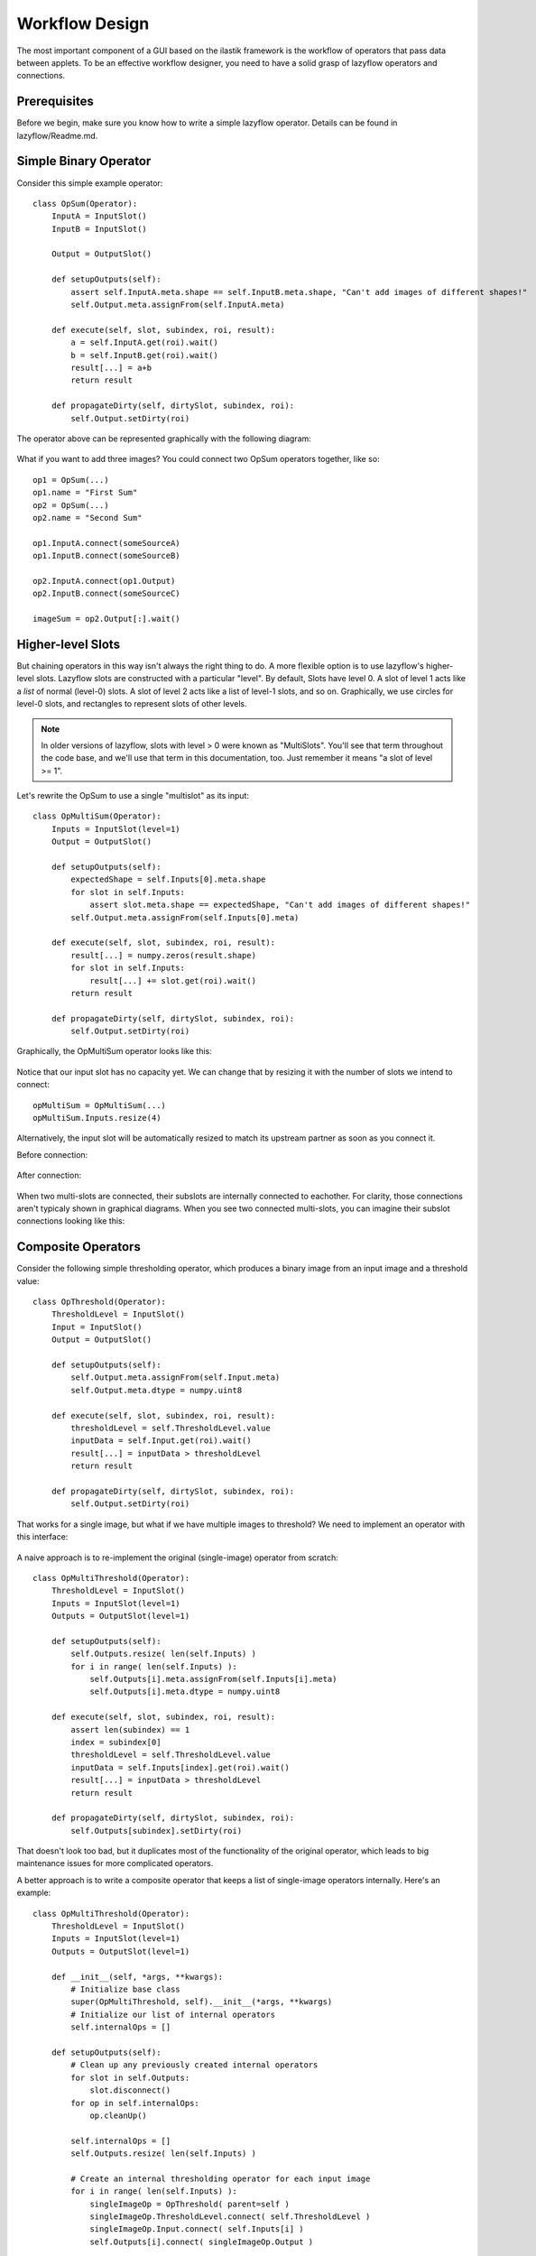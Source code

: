 .. _workflow-design:

===============
Workflow Design
===============

The most important component of a GUI based on the ilastik framework is the workflow of operators that pass data between applets.  
To be an effective workflow designer, you need to have a solid grasp of lazyflow operators and connections.

Prerequisites
=============

Before we begin, make sure you know how to write a simple lazyflow operator.  Details can be found in lazyflow/Readme.md.

Simple Binary Operator
======================

Consider this simple example operator::

    class OpSum(Operator):
        InputA = InputSlot()
        InputB = InputSlot()
        
        Output = OutputSlot()
    
        def setupOutputs(self):
            assert self.InputA.meta.shape == self.InputB.meta.shape, "Can't add images of different shapes!"
            self.Output.meta.assignFrom(self.InputA.meta)
    
        def execute(self, slot, subindex, roi, result):
            a = self.InputA.get(roi).wait()
            b = self.InputB.get(roi).wait()
            result[...] = a+b
            return result

        def propagateDirty(self, dirtySlot, subindex, roi):
            self.Output.setDirty(roi)

The operator above can be represented graphically with the following diagram:

.. figure:: images/opSum.svg
   :scale: 100  %
   :alt: Simple addition operator

What if you want to add three images?  You could connect two OpSum operators together, like so::

    op1 = OpSum(...)
    op1.name = "First Sum"
    op2 = OpSum(...)
    op2.name = "Second Sum"
    
    op1.InputA.connect(someSourceA)
    op1.InputB.connect(someSourceB)
    
    op2.InputA.connect(op1.Output)
    op2.InputB.connect(someSourceC)
    
    imageSum = op2.Output[:].wait()

.. figure:: images/twoSums.svg
   :scale: 100  %
   :alt: Simple addition operator


Higher-level Slots
======================

But chaining operators in this way isn't always the right thing to do.  A more flexible option is to use lazyflow's higher-level slots.  Lazyflow slots are constructed with a particular "level".
By default, Slots have level 0.  A slot of level 1 acts like a *list* of normal (level-0) slots.  A slot of level 2 acts like a list of level-1 slots, and so on.
Graphically, we use circles for level-0 slots, and rectangles to represent slots of other levels.

.. note:: In older versions of lazyflow, slots with level > 0 were known as "MultiSlots".  You'll see that term throughout the code base, and we'll use that term in this documentation, too.  Just remember it means "a slot of level >= 1".

Let's rewrite the OpSum to use a single "multislot" as its input::

    class OpMultiSum(Operator):
        Inputs = InputSlot(level=1)
        Output = OutputSlot()
    
        def setupOutputs(self):
            expectedShape = self.Inputs[0].meta.shape
            for slot in self.Inputs:
                assert slot.meta.shape == expectedShape, "Can't add images of different shapes!"
            self.Output.meta.assignFrom(self.Inputs[0].meta)
    
        def execute(self, slot, subindex, roi, result):
            result[...] = numpy.zeros(result.shape)
            for slot in self.Inputs:
                result[...] += slot.get(roi).wait()
            return result

        def propagateDirty(self, dirtySlot, subindex, roi):
            self.Output.setDirty(roi)

Graphically, the OpMultiSum operator looks like this:

.. figure:: images/opMultiSumEmpty.svg
   :scale: 100  %
   :alt: Addition of N images


Notice that our input slot has no capacity yet.  We can change that by resizing it with the number of slots we intend to connect::

    opMultiSum = OpMultiSum(...)
    opMultiSum.Inputs.resize(4)

.. figure:: images/opMultiSum.svg
   :scale: 100  %
   :alt: Addition of 4 images

Alternatively, the input slot will be automatically resized to match its upstream partner as soon as you connect it.

Before connection:

.. figure:: images/multi_connect_before.svg
   :scale: 100  %
   :alt: Before connecting multi-slots

After connection:

.. figure:: images/multi_connect_after.svg
   :scale: 100  %
   :alt: After connecting multi-slots

When two multi-slots are connected, their subslots are internally connected to eachother.  For clarity, those connections aren't typicaly shown in graphical diagrams.  
When you see two connected multi-slots, you can imagine their subslot connections looking like this:

.. figure:: images/multi_connect_detail.svg
   :scale: 100  %
   :alt: Subslot connections in a multi-slot connection

Composite Operators
===================
Consider the following simple thresholding operator, which produces a binary image from an input image and a threshold value::

    class OpThreshold(Operator):
        ThresholdLevel = InputSlot()
        Input = InputSlot()
        Output = OutputSlot()
        
        def setupOutputs(self):
            self.Output.meta.assignFrom(self.Input.meta)
            self.Output.meta.dtype = numpy.uint8

        def execute(self, slot, subindex, roi, result):
            thresholdLevel = self.ThresholdLevel.value
            inputData = self.Input.get(roi).wait()
            result[...] = inputData > thresholdLevel
            return result

        def propagateDirty(self, dirtySlot, subindex, roi):
            self.Output.setDirty(roi)

.. figure:: images/opThreshold.svg
   :scale: 100  %
   :alt: Simple Threshold Operator

That works for a single image, but what if we have multiple images to threshold?  We need to implement an operator with this interface:

.. figure:: images/opMultiThreshold.svg
   :scale: 100  %
   :alt: Simple Threshold Operator for Multiple Images

A naive approach is to re-implement the original (single-image) operator from scratch::

    class OpMultiThreshold(Operator):
        ThresholdLevel = InputSlot()
        Inputs = InputSlot(level=1)
        Outputs = OutputSlot(level=1)
        
        def setupOutputs(self):
            self.Outputs.resize( len(self.Inputs) )
            for i in range( len(self.Inputs) ):
                self.Outputs[i].meta.assignFrom(self.Inputs[i].meta) 
                self.Outputs[i].meta.dtype = numpy.uint8

        def execute(self, slot, subindex, roi, result):
            assert len(subindex) == 1
            index = subindex[0]
            thresholdLevel = self.ThresholdLevel.value
            inputData = self.Inputs[index].get(roi).wait()
            result[...] = inputData > thresholdLevel
            return result

        def propagateDirty(self, dirtySlot, subindex, roi):
            self.Outputs[subindex].setDirty(roi)

That doesn't look too bad, but it duplicates most of the functionality of the original operator, which leads to big maintenance issues for more complicated operators.

A better approach is to write a composite operator that keeps a list of single-image operators internally.  Here's an example::

    class OpMultiThreshold(Operator):
        ThresholdLevel = InputSlot()
        Inputs = InputSlot(level=1)
        Outputs = OutputSlot(level=1)
        
        def __init__(self, *args, **kwargs):
            # Initialize base class
            super(OpMultiThreshold, self).__init__(*args, **kwargs)
            # Initialize our list of internal operators
            self.internalOps = []
        
        def setupOutputs(self):
            # Clean up any previously created internal operators
            for slot in self.Outputs:
                slot.disconnect()
            for op in self.internalOps:
                op.cleanUp()

            self.internalOps = []
            self.Outputs.resize( len(self.Inputs) )

            # Create an internal thresholding operator for each input image
            for i in range( len(self.Inputs) ):
                singleImageOp = OpThreshold( parent=self )
                singleImageOp.ThresholdLevel.connect( self.ThresholdLevel )
                singleImageOp.Input.connect( self.Inputs[i] )
                self.Outputs[i].connect( singleImageOp.Output )
                
                self.internalOps.append( singleImageOp )

        def execute(self, slot, subindex, roi, result):
            pass # Nothing to do here: our output will forward all requests to the internal operators

        def propagateDirty(self, slot, subindex, roi):
            pass # Nothing to do here: our internal operators handle dirty propagation on their own


Okay, at least we're not duplicating the execute function, which is the meat of the operator's implementation.  But it's still a lot of code!  Read the next section for an easier implementation.

By the way, here's what this composite operator's diagram looks like:

.. figure:: images/opMultiThreshold_composite.svg
   :scale: 100  %
   :alt: Threshold Operator for Multiple Images implemented as a composite operator

Notice that the ``ThresholdLevel`` slot is shared among all the internal thresholding operators.

The OperatorWrapper class
=========================
It turns out that creating multi-image operators composed of single-image operators (as shown in the last section) is a common design pattern when crafting a non-trivial lazyflow workflow.
Did you notice that none of the code in the OpMultiThreshold example above had much to do with thresholding?  
Lazyflow offers a handy generic utility for creating such operators known as the ``OperatorWrapper``.  To use it, just provide it with the class (type) you want to use as the internal operator::

    opMultiThreshold = OperatorWrapper( OpThreshold, graph=my_graph )

With no inputs, your diagram looks mostly empty.  Notice that the new operator has the same inputs and outputs as the single-image version, but each slot is one-level higher (they are lists).

.. figure:: images/wrapped_opThreshold_empty.svg
   :scale: 100  %
   :alt: Threshold Operator for Multiple Images implemented as a composite operator

When we add some inputs, we can see that our OperatorWrapper instance creates internal operators as necessary::

    opMultiThreshold.Input.resize(2)

.. figure:: images/wrapped_opThreshold_with_inputs.svg
   :scale: 100  %
   :alt: Threshold Operator for Multiple Images implemented as a composite operator (shown with 2 inputs)

This is *almost* what we wanted.  Notice that the operator's ``ThresholdLevel`` slot has level=1.  Furthermore, each internal operator's ``ThresholdLevel`` slot is 
connected to a separate ``ThresholdLevel`` subslot.  This means that it would be possible to 
threshold each of our input images with a *different* threshold value, which is not desirable for our use case.

We can fix this by explicitly specifying which inputs should be shared among all internal operators, and which ones should remain separate.  Those that are shared will *not* be increased in level.
We specify this by passing a list of slot names to 'promote' (i.e. listify) in the OperatorWrapper constructor.  All others will be shared::

    opMultiThreshold = OperatorWrapper( OpThreshold, graph=my_graph, promotedSlotNames=['Input'] )
    opMultiThreshold.Input.resize(2)

.. figure:: images/wrapped_opThreshold_with_shared_threshold.svg
   :scale: 100  %
   :alt: Wrapped OpThreshold with shared ThresholdLevel

Now only the ``Input`` slot has been 'promoted' to a list input.  The other slot, ``ThresholdLevel`` remains a level-0 slot, which is shared with all internal operators.

.. _basic-workflows:

Basic Workflows
===============

In the ilastik framework, each applet has a single 'top-level' operator.  Any changes to the computation parameters (e.g. from user input) must be propagated exclusively via operator slots.  
The applet GUI should be a thin layer of code that simply configures the applet's top-level operator and displays the operator's current state.

The ilastik-shell is designed to handle computation pipelines that handle multiple images at once.  For that reason, it is always expected that applets pass their results via multi-slots (i.e. slots of level >= 1).
The multi-slot is always indexed by the image index.  As an example, here's the diagram for the ThresholdMasking example workflow, shown with two images loaded:

.. figure:: images/ThresholdMaskingWorkflow_low_detail.svg
   :scale: 100  %
   :alt: Wrapped OpThreshold with shared ThresholdLevel

There are two applets in this workflow: DataSelection and ThresholdMasking.  Notice that the top-level operator for 
the DataSelection applet passes its output as a list of images (i.e. a slot of level=1) to the next applet in the workflow.

Notice that these operators were implemented as simple single-image operators which simplifies their implementations.  The applet uses an OperatorWrapper to achieve the multi-image functionality.
The figure above omits the internal operators.  Here's a more detailed figure:

.. figure:: images/ThresholdMaskingWorkflow_with_internal_ops.svg
   :scale: 100  %
   :alt: Wrapped OpThreshold with shared ThresholdLevel




